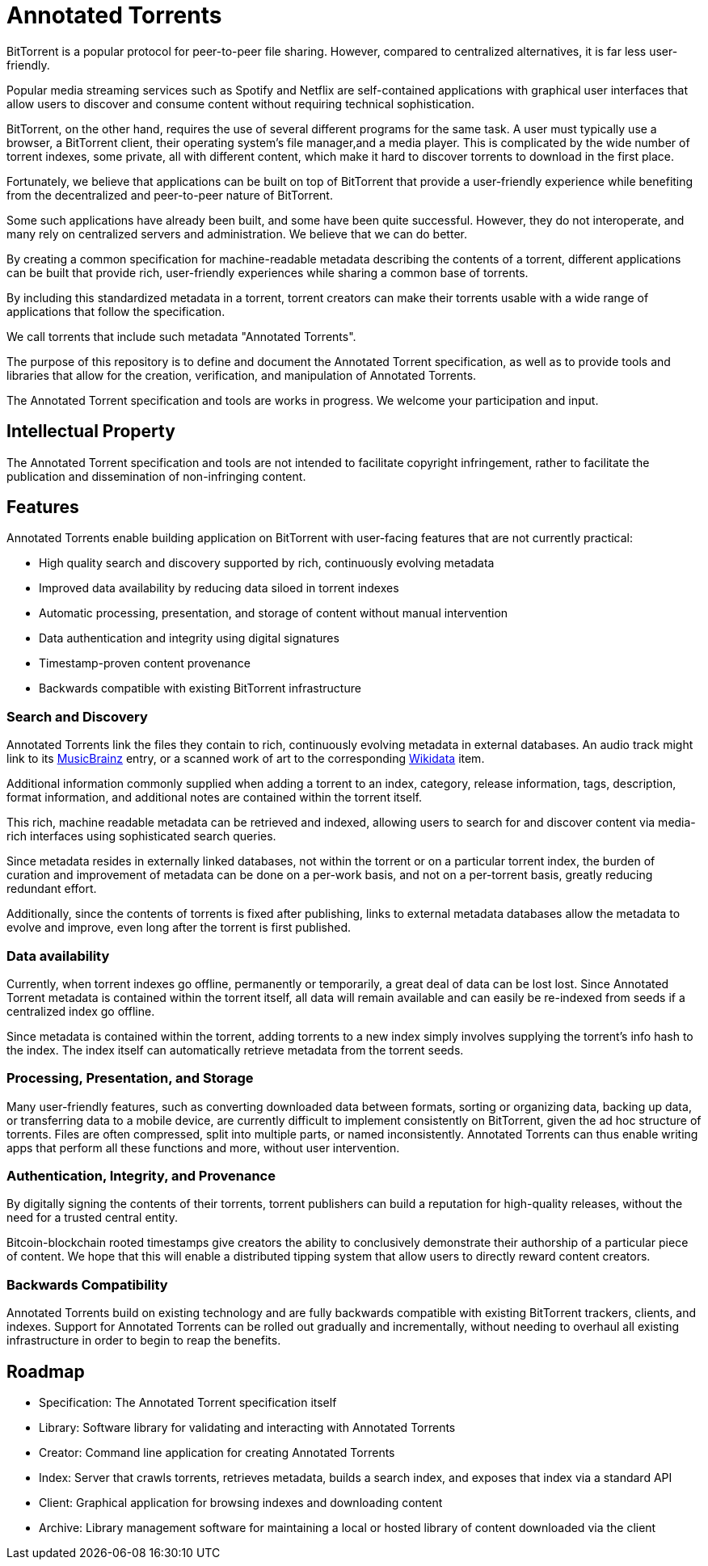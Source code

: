 = Annotated Torrents

BitTorrent is a popular protocol for peer-to-peer file sharing. However, compared to centralized alternatives, it is far less user-friendly.

Popular media streaming services such as Spotify and Netflix are self-contained applications with graphical user interfaces that allow users to discover and consume content without requiring technical sophistication.

BitTorrent, on the other hand, requires the use of several different programs for the same task. A user must typically use a browser, a BitTorrent client, their operating system's file manager,and a media player.  This is complicated by the wide number of torrent indexes, some private, all with different content, which make it hard to discover torrents to download in the first place.

Fortunately, we believe that applications can be built on top of BitTorrent that provide a user-friendly experience while benefiting from the decentralized and peer-to-peer nature of BitTorrent.

Some such applications have already been built, and some have been quite successful. However, they do not interoperate, and many rely on centralized servers and administration. We believe that we can do better.

By creating a common specification for machine-readable metadata describing the contents of a torrent, different applications can be built that provide rich, user-friendly experiences while sharing a common base of torrents.

By including this standardized metadata in a torrent, torrent creators can make their torrents usable with a wide range of applications that follow the specification.

We call torrents that include such metadata "Annotated Torrents".

The purpose of this repository is to define and document the Annotated Torrent specification, as well as to provide tools and libraries that allow for the creation, verification, and manipulation of Annotated Torrents.

The Annotated Torrent specification and tools are works in progress. We welcome your participation and input.


== Intellectual Property

The Annotated Torrent specification and tools are not intended to facilitate copyright infringement, rather to facilitate the publication and dissemination of non-infringing content.


== Features

Annotated Torrents enable building application on BitTorrent with user-facing features that are not currently practical:

- High quality search and discovery supported by rich, continuously evolving metadata

- Improved data availability by reducing data siloed in torrent indexes

- Automatic processing, presentation, and storage of content without manual intervention
  
- Data authentication and integrity using digital signatures
 
- Timestamp-proven content provenance

- Backwards compatible with existing BitTorrent infrastructure


=== Search and Discovery

Annotated Torrents link the files they contain to rich, continuously evolving metadata in external databases. An audio track might link to its https://musicbrainz.org[MusicBrainz] entry, or a scanned work of art to the corresponding https://www.wikidata.org[Wikidata] item.

Additional information commonly supplied when adding a torrent to an index, category, release information, tags, description, format information, and additional notes are contained within the torrent itself.

This rich, machine readable metadata can be retrieved and indexed, allowing users to search for and discover content via media-rich interfaces using sophisticated search queries.

Since metadata resides in externally linked databases, not within the torrent or on a particular torrent index, the burden of curation and improvement of metadata can be done on a per-work basis, and not on a per-torrent basis, greatly reducing redundant effort.

Additionally, since the contents of torrents is fixed after publishing, links to external metadata databases allow the metadata to evolve and improve, even long after the torrent is first published.


=== Data availability

Currently, when torrent indexes go offline, permanently or temporarily, a great deal of data can be lost lost. Since Annotated Torrent metadata is contained within the torrent itself, all data will remain available and can easily be re-indexed from seeds if a centralized index go offline.

Since metadata is contained within the torrent, adding torrents to a new index simply involves supplying the torrent's info hash to the index. The index itself can automatically retrieve metadata from the torrent seeds.


=== Processing, Presentation, and Storage

Many user-friendly features, such as converting downloaded data between formats, sorting or organizing data, backing up data, or transferring data to a mobile device, are currently difficult to implement consistently on BitTorrent, given the ad hoc structure of torrents. Files are often compressed, split into multiple parts, or named inconsistently.  Annotated Torrents can thus enable writing apps that perform all these functions and more, without user intervention.


=== Authentication, Integrity, and Provenance

By digitally signing the contents of their torrents, torrent publishers can build a reputation for high-quality releases, without the need for a trusted central entity.

Bitcoin-blockchain rooted timestamps give creators the ability to conclusively demonstrate their authorship of a particular piece of content. We hope that this will enable a distributed tipping system that allow users to directly reward content creators.


=== Backwards Compatibility

Annotated Torrents build on existing technology and are fully backwards compatible with existing BitTorrent trackers, clients, and indexes. Support for Annotated Torrents can be rolled out gradually and incrementally, without needing to overhaul all existing infrastructure in order to begin to reap the benefits.


== Roadmap

- Specification: The Annotated Torrent specification itself

- Library: Software library for validating and interacting with Annotated Torrents

- Creator: Command line application for creating Annotated Torrents

- Index: Server that crawls torrents, retrieves metadata, builds a search index, and exposes that index via a standard API
 
- Client: Graphical application for browsing indexes and downloading content

- Archive: Library management software for maintaining a local or hosted library of content downloaded via the client
